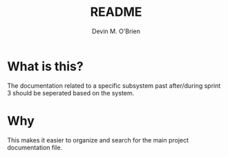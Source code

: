 #+TITLE: README
#+AUTHOR: Devin M. O'Brien

* What is this? 
  The documentation related to a specific subsystem past after/during
  sprint 3 should be seperated based on the system. 

* Why
  This makes it easier to organize and search for the main project
  documentation file.
